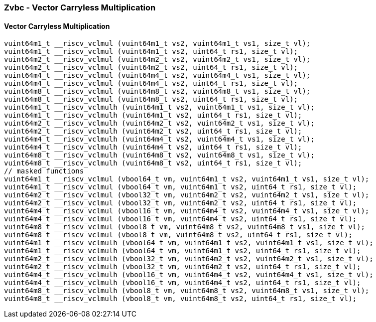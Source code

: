 
=== Zvbc - Vector Carryless Multiplication

[[overloaded-]]
==== Vector Carryless Multiplication

[,c]
----
vuint64m1_t __riscv_vclmul (vuint64m1_t vs2, vuint64m1_t vs1, size_t vl);
vuint64m1_t __riscv_vclmul (vuint64m1_t vs2, uint64_t rs1, size_t vl);
vuint64m2_t __riscv_vclmul (vuint64m2_t vs2, vuint64m2_t vs1, size_t vl);
vuint64m2_t __riscv_vclmul (vuint64m2_t vs2, uint64_t rs1, size_t vl);
vuint64m4_t __riscv_vclmul (vuint64m4_t vs2, vuint64m4_t vs1, size_t vl);
vuint64m4_t __riscv_vclmul (vuint64m4_t vs2, uint64_t rs1, size_t vl);
vuint64m8_t __riscv_vclmul (vuint64m8_t vs2, vuint64m8_t vs1, size_t vl);
vuint64m8_t __riscv_vclmul (vuint64m8_t vs2, uint64_t rs1, size_t vl);
vuint64m1_t __riscv_vclmulh (vuint64m1_t vs2, vuint64m1_t vs1, size_t vl);
vuint64m1_t __riscv_vclmulh (vuint64m1_t vs2, uint64_t rs1, size_t vl);
vuint64m2_t __riscv_vclmulh (vuint64m2_t vs2, vuint64m2_t vs1, size_t vl);
vuint64m2_t __riscv_vclmulh (vuint64m2_t vs2, uint64_t rs1, size_t vl);
vuint64m4_t __riscv_vclmulh (vuint64m4_t vs2, vuint64m4_t vs1, size_t vl);
vuint64m4_t __riscv_vclmulh (vuint64m4_t vs2, uint64_t rs1, size_t vl);
vuint64m8_t __riscv_vclmulh (vuint64m8_t vs2, vuint64m8_t vs1, size_t vl);
vuint64m8_t __riscv_vclmulh (vuint64m8_t vs2, uint64_t rs1, size_t vl);
// masked functions
vuint64m1_t __riscv_vclmul (vbool64_t vm, vuint64m1_t vs2, vuint64m1_t vs1, size_t vl);
vuint64m1_t __riscv_vclmul (vbool64_t vm, vuint64m1_t vs2, uint64_t rs1, size_t vl);
vuint64m2_t __riscv_vclmul (vbool32_t vm, vuint64m2_t vs2, vuint64m2_t vs1, size_t vl);
vuint64m2_t __riscv_vclmul (vbool32_t vm, vuint64m2_t vs2, uint64_t rs1, size_t vl);
vuint64m4_t __riscv_vclmul (vbool16_t vm, vuint64m4_t vs2, vuint64m4_t vs1, size_t vl);
vuint64m4_t __riscv_vclmul (vbool16_t vm, vuint64m4_t vs2, uint64_t rs1, size_t vl);
vuint64m8_t __riscv_vclmul (vbool8_t vm, vuint64m8_t vs2, vuint64m8_t vs1, size_t vl);
vuint64m8_t __riscv_vclmul (vbool8_t vm, vuint64m8_t vs2, uint64_t rs1, size_t vl);
vuint64m1_t __riscv_vclmulh (vbool64_t vm, vuint64m1_t vs2, vuint64m1_t vs1, size_t vl);
vuint64m1_t __riscv_vclmulh (vbool64_t vm, vuint64m1_t vs2, uint64_t rs1, size_t vl);
vuint64m2_t __riscv_vclmulh (vbool32_t vm, vuint64m2_t vs2, vuint64m2_t vs1, size_t vl);
vuint64m2_t __riscv_vclmulh (vbool32_t vm, vuint64m2_t vs2, uint64_t rs1, size_t vl);
vuint64m4_t __riscv_vclmulh (vbool16_t vm, vuint64m4_t vs2, vuint64m4_t vs1, size_t vl);
vuint64m4_t __riscv_vclmulh (vbool16_t vm, vuint64m4_t vs2, uint64_t rs1, size_t vl);
vuint64m8_t __riscv_vclmulh (vbool8_t vm, vuint64m8_t vs2, vuint64m8_t vs1, size_t vl);
vuint64m8_t __riscv_vclmulh (vbool8_t vm, vuint64m8_t vs2, uint64_t rs1, size_t vl);
----

